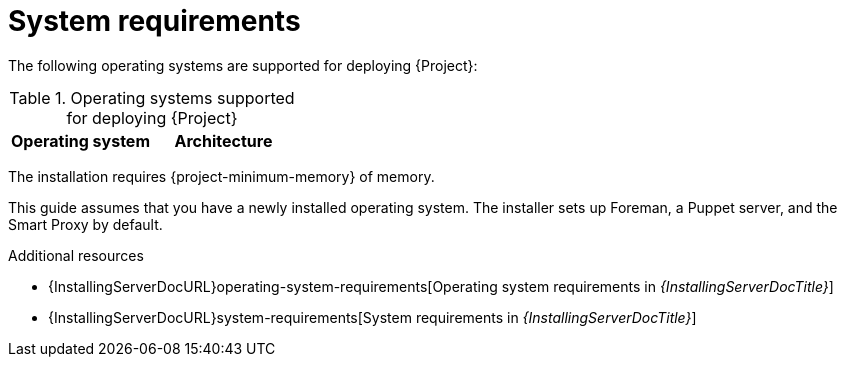 :_mod-docs-content-type: REFERENCE

[id="system-requirements"]
= System requirements

The following operating systems are supported for deploying {Project}:

.Operating systems supported for deploying {Project}
[options="header"]
|====
| Operating system | Architecture
ifdef::foreman-el,katello,orcharhino[]
| {EL} 9 | x86_64 only
endif::[]
ifdef::satellite[]
| {RHEL} 9 | x86_64 only
endif::[]
ifdef::foreman-deb[]
| Debian 12 (Bookworm) | amd64
| Ubuntu 22.04 (Jammy) | amd64
endif::[]
|====

ifdef::foreman-el,katello,orcharhino[]
Installing {Project} on a system with Extra Packages for Enterprise Linux (EPEL) is not supported.
endif::[]

The installation requires {project-minimum-memory} of memory.

This guide assumes that you have a newly installed operating system.
The installer sets up Foreman, a Puppet server, and the Smart Proxy by default.

.Additional resources
* {InstallingServerDocURL}operating-system-requirements[Operating system requirements in _{InstallingServerDocTitle}_]
* {InstallingServerDocURL}system-requirements[System requirements in _{InstallingServerDocTitle}_]
